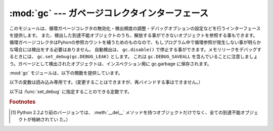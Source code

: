 
:mod:`gc` --- ガベージコレクタインターフェース
===============================================

.. module:: gc
   :synopsis: 循環検出ガベージコレクタのインターフェース。
.. moduleauthor:: Neil Schemenauer <nas@arctrix.com>
.. sectionauthor:: Neil Schemenauer <nas@arctrix.com>


このモジュールは、循環ガベージコレクタの無効化・検出頻度の調整・デバッグオブションの設定などを行うインターフェースを提供します。
また、検出した到達不能オブジェクトのうち、解放する事ができないオブジェクトを参照する事もできます。
循環ガベージコレクタはPyhonの参照カウントを補うためのものなので、もしプログラム中で循環参照が発生しない事が明らかな場合には検出をする必要はありません。
自動検出は、 ``gc.disable()`` で停止する事ができます。メモリリークをデバッグするときには、 ``gc.set_debug(gc.DEBUG_LEAK)`` とします。
これは ``gc.DEBUG_SAVEALL`` を含んでいることに注意しましょう。ガベージとして検出されたオブジェクトは、インスペクション用に gc.garbage
に保存されます。

:mod:`gc` モジュールは、以下の関数を提供しています。


.. function:: enable()

   自動ガベージコレクションを有効にします。


.. function:: disable()

   自動ガベージコレクションを無効にします。


.. function:: isenabled()

   自動ガベージコレクションが有効なら真を返します。


.. function:: collect([generation])

   引数を指定しない場合は、全ての検出を行います。オプションの引数 *generation* は、どの世代を検出するかを (0 から 2 までの)
   整数値で指定します。無効な世代番号を指定した場合は :exc:`ValueError` が発生します。検出した到達不可オブジェクトの数を返します。

   .. versionchanged:: 2.5
      オプションの引数 *generation* が追加されました.

   .. .. versionchanged:: 2.6
      The free lists maintained for a number of builtin types are cleared
      whenever a full collection or collection of the highest generation (2)
      is run.  Not all items in some free lists may be freed due to the
      particular implementation, in particular :class:`int` and :class:`float`.

   .. versionchanged:: 2.6
      幾つかの組み込み型のフリーリストは、最高(第二)世代のGC、あるいはフルGCが
      実行されるたびにクリアされます。
      幾つかの型(特に :class:`int` と :class:`float`)では、実装によっては、
      フリーリスト内の全てのオブジェクトが開放されるとは限りません。


.. function:: set_debug(flags)

   ガベージコレクションのデバッグフラグを設定します。デバッグ情報は ``sys.stderr`` に出力されます。
   デバッグフラグは、下の値の組み合わせを指定する事ができます。


.. function:: get_debug()

   現在のデバッグフラグを返します。


.. function:: get_objects()

   現在追跡しているオブジェクトのリストを返します。このリストには、戻り値のリスト自身は含まれていません。

   .. versionadded:: 2.2


.. function:: set_threshold(threshold0[, threshold1[, threshold2]])

   ガベージコレクションの閾値（検出頻度）を指定します。 *threshold0* を 0 にすると、検出は行われません。

   GCは、オブジェクトを走査された回数に従って3世代に分類します。
   新しいオブジェクトは最も若い(``0`` 世代)に分類されます。
   もし、そのオブジェクトがガベージコレクションで削除されなければ、次に古い世代に分類されます。
   もっとも古い世代は ``2`` 世代で、この世代に属するオブジェクトは他の世代に移動しません。
   ガベージコレクタは、最後に検出を行ってから生成・削除したオブジェクトの数をカウントしており、この数によって検出を開始します。
   オブジェクトの生成数 - 削除数が *threshold0* より大きくなると、検出を開始します。
   最初は ``0`` 世代のオブジェクトのみが検査されます。 ``0`` 世代の検査が ``threshold1`` 回実行されると、
   ``1`` 世代のオブジェクトの検査を行います。
   同様に、 ``1`` 世代が ``threshold2`` 回検査されると、 ``2`` 世代の検査を行います。


.. function:: get_count()

   現在の検出数を、 ``(count0, count1, count2)`` のタプルで返します。

   .. versionadded:: 2.5


.. function:: get_threshold()

   現在の検出閾値を、 ``(threshold0, threshold1, threshold2)`` のタプルで返します。


.. function:: get_referrers(*objs)

   objsで指定したオブジェクトのいずれかを参照しているオブジェクトのリストを返します。この関数では、ガベージコレクションをサポートしているコンテナの
   みを返します。他のオブジェクトを参照していても、ガベージコレクションをサポートしていない拡張型は含まれません。

   尚、戻り値のリストには、すでに参照されなくなっているが、循環参照の一部でまだガベージコレクションで回収されていないオブジェクトも含まれるので注意
   が必要です。有効なオブジェクトのみを取得する場合、 :func:`get_referrers` の前に :func:`collect` を呼び出してください。

   :func:`get_referrers` から返されるオブジェクトは作りかけや利用できない状態である場合があるので、利用する際には注意が必要です。
   :func:`get_referrers` をデバッグ以外の目的で利用するのは避けてください。

   .. versionadded:: 2.2


.. function:: get_referents(*objs)

   引数で指定したオブジェクトのいずれかから参照されている、全てのオブジェクトのリストを返します。参照先のオブジェクトは、引数で指定したオブジェクトの
   Cレベルメソッド :attr:`tp_traverse` で取得し、全てのオブジェクトが直接到達
   可能な全てのオブジェクトを返すわけではありません。 :attr:`tp_traverse` は
   ガベージコレクションをサポートするオブジェクトのみが実装しており、ここで取得できるオブジェクトは循環参照の一部となる可能性のあるオブジェクトのみ
   です。従って、例えば整数オブジェクトが直接到達可能であっても、このオブジェクトは戻り値には含まれません。

   .. versionadded:: 2.3

.. function:: is_tracked(obj)

   Returns True if the object is currently tracked by the garbage collector,
   False otherwise.  As a general rule, instances of atomic types aren't
   tracked and instances of non-atomic types (containers, user-defined
   objects...) are.  However, some type-specific optimizations can be present
   in order to suppress the garbage collector footprint of simple instances
   (e.g. dicts containing only atomic keys and values):

   ``obj`` がGCに管理されていたら True を返し、それ以外の場合は False を返します。
   一般的なルールとして、アトミックな(訳注:他のオブジェクトを参照しないで単一で
   値を表す型。 int や str など)型のインスタンスは管理されず、それ以外の型
   (コンテナ型、ユーザー定義型など) のインスタンスは管理されます。
   しかし、いくつかの型では専用の最適化を行い、シンプルなインスタンスの場合に
   GCのオーバーヘッドを減らしています。 (例: 全ての key と value がアトミック型の
   値である dict)

   ::

      >>> gc.is_tracked(0)
      False
      >>> gc.is_tracked("a")
      False
      >>> gc.is_tracked([])
      True
      >>> gc.is_tracked({})
      False
      >>> gc.is_tracked({"a": 1})
      False
      >>> gc.is_tracked({"a": []})
      True

   .. versionadded:: 2.7


以下の変数は読み込み専用です。(変更することはできますが、再バインドする事はできません。）


.. data:: garbage

   到達不能であることが検出されたが、解放する事ができないオブジェクトのリスト（回収不能オブジェクト）。デフォルトでは、 :meth:`__del__` メソッドを
   持つオブジェクトのみが格納されます。  [#]_

   :meth:`__del__` メソッドを持つオブジェクトが循環参照に含まれている場合、その循環参照全体と、循環参照からのみ到達する事ができるオブジェクトは
   回収不能となります。このような場合には、Pythonは安全に :meth:`__del__`
   を呼び出す順番を決定する事ができないため、自動的に解放することはできません。もし安全な解放順序がわかるのであれば、 *garbage* リストを参照して
   循環参照を破壊する事ができます。循環参照を破壊した後でも、そのオブジェクトは *garbage* リストから参照されているため、解放されません。解放する
   ためには、循環参照を破壊した後、 ``del gc.garbage[:]`` のように *garbage* からオブジェクトを削除する必要があります。一般的には
   :meth:`__del__` を持つオブジェクトが循環参照の一部とはならないように配
   慮し、 *garbage* はそのような循環参照が発生していない事を確認するために利用する方が良いでしょう。

   :const:`DEBUG_SAVEALL` が設定されている場合、全ての到達不能オブジェクトは解放されずにこのリストに格納されます。

以下は :func:`set_debug` に指定することのできる定数です。


.. data:: DEBUG_STATS

   検出中に統計情報を出力します。この情報は、検出頻度を最適化する際に有益です。


.. data:: DEBUG_COLLECTABLE

   見つかった回収可能オブジェクトの情報を出力します。


.. data:: DEBUG_UNCOLLECTABLE

   見つかった回収不能オブジェクト（到達不能だが、ガベージコレクションで解放する事ができないオブジェクト）の情報を出力します。回収不能オブジェクト
   は、 ``garbade`` リストに追加されます。


.. data:: DEBUG_INSTANCES

   :const:`DEBUG_COLLECTABLE` か :const:`DEBUG_UNCOLLECTABLE` が設定されて
   いる場合、見つかったインスタンスオブジェクトの情報を出力します。


.. data:: DEBUG_OBJECTS

   :const:`DEBUG_COLLECTABLE` か :const:`DEBUG_UNCOLLECTABLE` が設定されて
   いる場合、見つかったインスタンスオブジェクト以外のオブジェクトの情報を出力します。


.. data:: DEBUG_SAVEALL

   設定されている場合、全ての到達不能オブジェクトは解放されずに *garbage* に追加されます。これはプログラムのメモリリークをデバッグするときに便利です。


.. data:: DEBUG_LEAK

   プログラムのメモリリークをデバッグするときに指定します。（ ``DEBUG_COLLECTABLE | DEBUG_UNCOLLECTABLE |
   DEBUG_INSTANCES |  DEBUG_OBJECTS | DEBUG_SAVEALL`` と同じ。）

.. rubric:: Footnotes

.. [#] Python 2.2より前のバージョンでは、 :meth:`__del__` メソッドを持つオブジェクトだけでなく、全ての到達不能オブジェクトが格納されてい
   た。）

